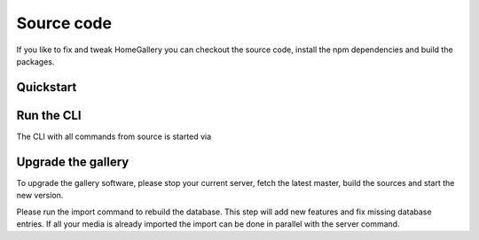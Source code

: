 Source code
-----------

If you like to fix and tweak HomeGallery you can checkout the
source code, install the npm dependencies and build the packages.

Quickstart
^^^^^^^^^^

.. code-block:: bash
    :linenos:

    git clone https://github.com/xemle/home-gallery.git
    cd home-gallery
    npm install --force
    npm run build
    ./gallery.js run init --source ~/Pictures
    ./gallery.js run server

Run the CLI
^^^^^^^^^^^

The CLI with all commands from source is started via

.. code-block:: bash
    :linenos:

    ./gallery.js -h

Upgrade the gallery
^^^^^^^^^^^^^^^^^^^

To upgrade the gallery software, please stop your current server, fetch the latest master, build the sources and start the new version.

Please run the import command to rebuild the database. This step will add new features and fix missing database entries. If all your media is already imported the import can be done in parallel with the server command.

.. code-block:: bash
    :linenos:

    # Stop the current server
    # Got to the source directory
    git pull
    npm i
    npm run clean
    npm run build
    ./gallery.js run import
    ./gallery.js run server